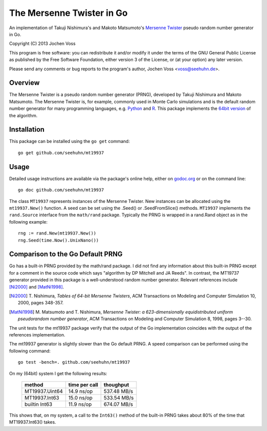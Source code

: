 The Mersenne Twister in Go
==========================

An implementation of Takuji Nishimura's and Makoto Matsumoto's
`Mersenne Twister`_ pseudo random number generator in Go.

Copyright (C) 2013  Jochen Voss

This program is free software: you can redistribute it and/or modify
it under the terms of the GNU General Public License as published by
the Free Software Foundation, either version 3 of the License, or
(at your option) any later version.

Please send any comments or bug reports to the program's author,
Jochen Voss <voss@seehuhn.de>.

.. _Mersenne Twister: http://en.wikipedia.org/wiki/Mersenne_twister

Overview
--------

The Mersenne Twister is a pseudo random number generator (PRNG),
developed by Takuji Nishimura and Makoto Matsumoto.  The Mersenne
Twister is, for example, commonly used in Monte Carlo simulations and
is the default random number generator for many programming languages,
e.g. Python_ and R_.  This package implements the `64bit version`_ of the
algorithm.

.. _Python: http://www.python.org/
.. _R: http://www.r-project.org/
.. _64bit version: http://www.math.sci.hiroshima-u.ac.jp/~m-mat/MT/emt64.html


Installation
------------

This package can be installed using the ``go get`` command::

    go get github.com/seehuhn/mt19937


Usage
-----

Detailed usage instructions are available via the package's online
help, either on godoc.org_ or on the command line::

    go doc github.com/seehuhn/mt19937

.. _godoc.org: http://godoc.org/github.com/seehuhn/mt19937

The class ``MT19937`` represents instances of the Mersenne Twister.
New instances can be allocated using the ``mt19937.New()`` function.
A seed can be set using the .Seed() or .SeedFromSlice() methods.
``MT19937`` implements the ``rand.Source`` interface from the
``math/rand`` package.  Typically the PRNG is wrapped in a rand.Rand
object as in the following example::

    rng := rand.New(mt19937.New())
    rng.Seed(time.Now().UnixNano())

Comparison to the Go Default PRNG
---------------------------------

Go has a built-in PRNG provided by the math/rand package.  I did not
find any information about this built-in PRNG except for a comment in
the source code which says "algorithm by DP Mitchell and JA Reeds".
In contrast, the MT19737 generator provided in this package is a
well-understood random number generator.  Relevant references include
[Ni2000]_ and [MatNi1998]_.

.. [Ni2000] T. Nishimura, *Tables of 64-bit Mersenne Twisters*, ACM
     Transactions on Modeling and Computer Simulation 10, 2000, pages
     348-357.
.. [MatNi1998] M. Matsumoto and T. Nishimura, *Mersenne Twister: a
     623-dimensionally equidistributed uniform pseudorandom number
     generator*, ACM Transactions on Modeling and Computer Simulation
     8, 1998, pages 3--30.

The unit tests for the mt19937 package verify that the output of the
Go implementation coincides with the output of the references
implementation.

The mt19937 generator is slightly slower than the Go default PRNG.
A speed comparison can be performed using the following command::

    go test -bench=. github.com/seehuhn/mt19937

On my (64bit) system I get the following results:

    +----------------+---------------+----------------+
    | method         | time per call |      thoughput |
    +================+===============+================+
    | MT19937.Uint64 |  14.9 ns/op   |    537.48 MB/s |
    +----------------+---------------+----------------+
    | MT19937.Int63  |  15.0 ns/op   |    533.54 MB/s |
    +----------------+---------------+----------------+
    | builtin Int63  |  11.9 ns/op   |    674.07 MB/s |
    +----------------+---------------+----------------+

This shows that, on my system, a call to the ``Int63()`` method of the
built-in PRNG takes about 80% of the time that MT19937.Int63() takes.
